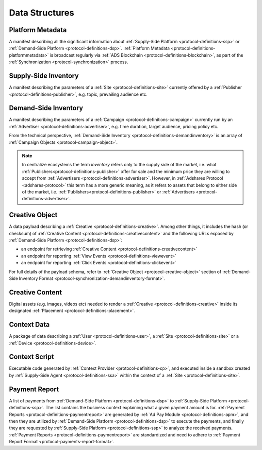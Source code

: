 .. _protocol-definitions-datastructures:

Data Structures
---------------

.. _protocol-definitions-platformmetadata:

Platform Metadata
^^^^^^^^^^^^^^^^^

A manifest describing all the significant information about :ref:`Supply-Side Platform <protocol-definitions-ssp>` or :ref:`Demand-Side Platform <protocol-definitions-dsp>`.
:ref:`Platform Metadata <protocol-definitions-platformmetadata>` is broadcast regularly via :ref:`ADS Blockchain <protocol-definitions-blockchain>`,
as part of the :ref:`Synchronization <protocol-synchronization>` process.


.. _protocol-definitions-supplyinventory:

Supply-Side Inventory
^^^^^^^^^^^^^^^^^^^^^
A manifest describing the parameters of a :ref:`Site <protocol-definitions-site>` currently offered by a :ref:`Publisher <protocol-definitions-publisher>`, 
e.g. topic, prevailing audience etc.

.. _protocol-definitions-demandinventory:

Demand-Side Inventory
^^^^^^^^^^^^^^^^^^^^^
A manifest describing the parameters of a :ref:`Campaign <protocol-definitions-campaign>` currently run 
by an :ref:`Advertiser <protocol-definitions-advertiser>`, e.g. time duration, target audience, pricing policy etc.

From the technical perspective, :ref:`Demand-Side Inventory <protocol-definitions-demandinventory>` is an array of :ref:`Campaign Objects <protocol-campaign-object>`.

.. note::
    In centralize ecosystems the term *inventory* refers only to the supply side of the market, i.e. what :ref:`Publishers<protocol-definitions-publisher>` 
    offer for sale and the minimum price they are willing to accept from :ref:`Advertisers <protocol-definitions-advertiser>`. 
    However, in :ref:`Adshares Protocol <adshares-protocol>` this term has a more generic meaning, as it refers to assets that belong to either side of the market, 
    i.e. :ref:`Publishers<protocol-definitions-publisher>` or :ref:`Advertisers <protocol-definitions-advertiser>`.

.. _protocol-definitions-creativeobject:

Creative Object
^^^^^^^^^^^^^^^^^
A data payload describing a :ref:`Creative <protocol-definitions-creative>`. Among other things, it includes the hash (or checksum) of 
:ref:`Creative Content <protocol-definitions-creativecontent>` and the following URLs exposed by :ref:`Demand-Side Platform <protocol-definitions-dsp>`:

* an endpoint for retrieving :ref:`Creative Content <protocol-definitions-creativecontent>`
* an endpoint for reporting :ref:`View Events <protocol-definitions-viewevent>`
* an endpoint for reporting :ref:`Click Events <protocol-definitions-clickevent>`

For full details of the payload schema, refer to :ref:`Creative Object <protocol-creative-object>` section of 
:ref:`Demand-Side Inventory Format <protocol-synchronization-demandinventory-format>`.

.. _protocol-definitions-creativecontent:

Creative Content
^^^^^^^^^^^^^^^^
Digital assets (e.g. images, videos etc) needed to render a :ref:`Creative <protocol-definitions-creative>` 
inside its designated :ref:`Placement <protocol-definitions-placement>`.

.. _protocol-definitions-contextdata:

Context Data
^^^^^^^^^^^^
A package of data describing a :ref:`User <protocol-definitions-user>`, a :ref:`Site <protocol-definitions-site>` or a :ref:`Device <protocol-definitions-device>`.

.. _protocol-definitions-contextscript:

Context Script
^^^^^^^^^^^^^^
Executable code generated by :ref:`Context Provider <protocol-definitions-cp>`, and executed inside a sandbox created by
:ref:`Supply-Side Agent <protocol-definitions-ssa>` within the context of a :ref:`Site <protocol-definitions-site>`.

.. _protocol-definitions-paymentreport:

Payment Report
^^^^^^^^^^^^^^
A list of payments from :ref:`Demand-Side Platform <protocol-definitions-dsp>` to :ref:`Supply-Side Platform <protocol-definitions-ssp>`.
The list contains the business context explaining what a given payment amount is for. :ref:`Payment Reports <protocol-definitions-paymentreport>`
are generated by :ref:`Ad Pay Module <protocol-definitions-apm>`, and then they are utilized by :ref:`Demand-Side Platform <protocol-definitions-dsp>` to
execute the payments, and finally they are requested by :ref:`Supply-Side Platform <protocol-definitions-ssp>` to analyze the received payments.
:ref:`Payment Reports <protocol-definitions-paymentreport>` are standardized and need to adhere to :ref:`Payment Report Format <protocol-payments-report-format>`.
